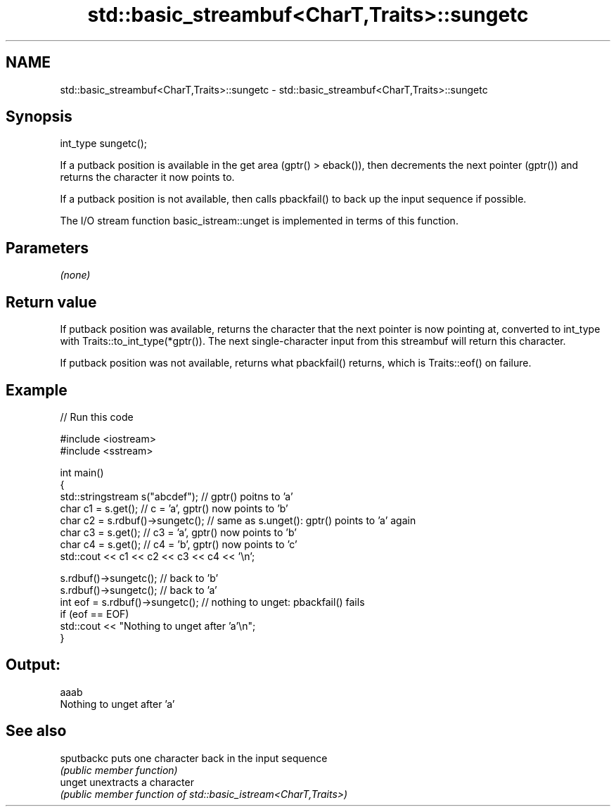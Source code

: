 .TH std::basic_streambuf<CharT,Traits>::sungetc 3 "2020.03.24" "http://cppreference.com" "C++ Standard Libary"
.SH NAME
std::basic_streambuf<CharT,Traits>::sungetc \- std::basic_streambuf<CharT,Traits>::sungetc

.SH Synopsis
   int_type sungetc();

   If a putback position is available in the get area (gptr() > eback()), then decrements the next pointer (gptr()) and returns the character it now points to.

   If a putback position is not available, then calls pbackfail() to back up the input sequence if possible.

   The I/O stream function basic_istream::unget is implemented in terms of this function.

.SH Parameters

   \fI(none)\fP

.SH Return value

   If putback position was available, returns the character that the next pointer is now pointing at, converted to int_type with Traits::to_int_type(*gptr()). The next single-character input from this streambuf will return this character.

   If putback position was not available, returns what pbackfail() returns, which is Traits::eof() on failure.

.SH Example

   
// Run this code

 #include <iostream>
 #include <sstream>

 int main()
 {
     std::stringstream s("abcdef"); // gptr() poitns to 'a'
     char c1 = s.get(); // c = 'a', gptr() now points to 'b'
     char c2 = s.rdbuf()->sungetc(); // same as s.unget(): gptr() points to 'a' again
     char c3 = s.get(); // c3 = 'a', gptr() now points to 'b'
     char c4 = s.get(); // c4 = 'b', gptr() now points to 'c'
     std::cout << c1 << c2 << c3 << c4 << '\\n';

     s.rdbuf()->sungetc();  // back to 'b'
     s.rdbuf()->sungetc();  // back to 'a'
     int eof = s.rdbuf()->sungetc();  // nothing to unget: pbackfail() fails
     if (eof == EOF)
             std::cout << "Nothing to unget after 'a'\\n";
 }

.SH Output:

 aaab
 Nothing to unget after 'a'

.SH See also

   sputbackc puts one character back in the input sequence
             \fI(public member function)\fP
   unget     unextracts a character
             \fI(public member function of std::basic_istream<CharT,Traits>)\fP
